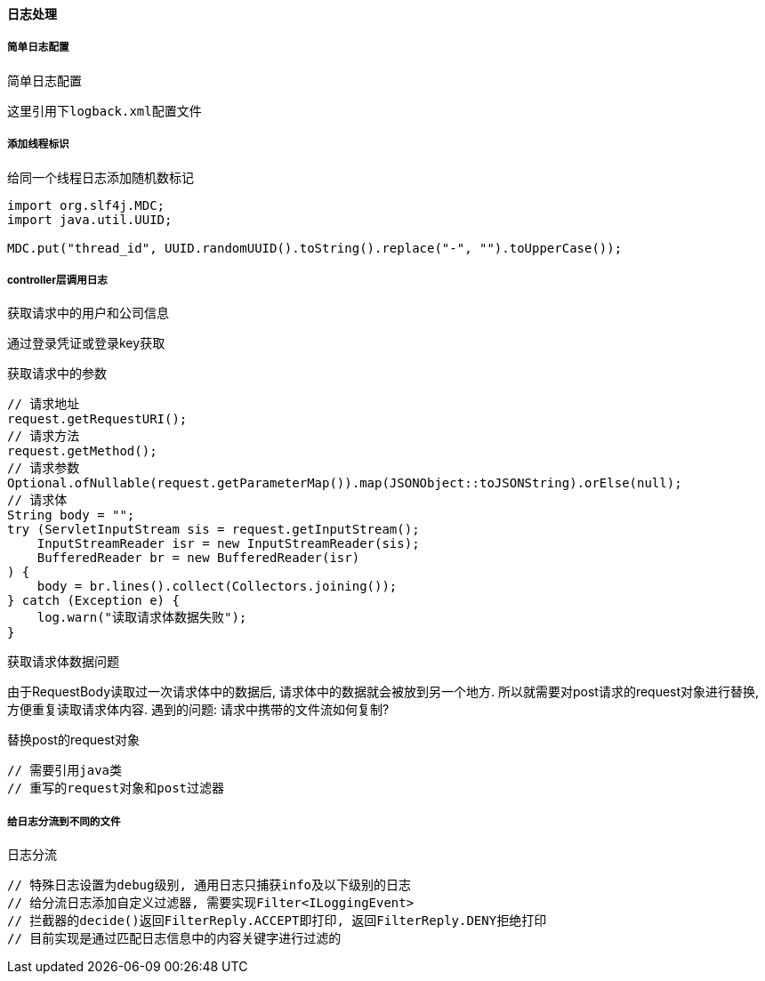 
==== 日志处理


===== 简单日志配置

.简单日志配置
[source,xml]
----
这里引用下logback.xml配置文件
----


===== 添加线程标识

.给同一个线程日志添加随机数标记
[source,java]
----
import org.slf4j.MDC;
import java.util.UUID;

MDC.put("thread_id", UUID.randomUUID().toString().replace("-", "").toUpperCase());
----


===== controller层调用日志


.获取请求中的用户和公司信息
通过登录凭证或登录key获取


.获取请求中的参数
[source,java]
----
// 请求地址
request.getRequestURI();
// 请求方法
request.getMethod();
// 请求参数
Optional.ofNullable(request.getParameterMap()).map(JSONObject::toJSONString).orElse(null);
// 请求体
String body = "";
try (ServletInputStream sis = request.getInputStream();
    InputStreamReader isr = new InputStreamReader(sis);
    BufferedReader br = new BufferedReader(isr)
) {
    body = br.lines().collect(Collectors.joining());
} catch (Exception e) {
    log.warn("读取请求体数据失败");
}
----


.获取请求体数据问题
由于RequestBody读取过一次请求体中的数据后, 请求体中的数据就会被放到另一个地方.
所以就需要对post请求的request对象进行替换, 方便重复读取请求体内容.
遇到的问题: 请求中携带的文件流如何复制?


.替换post的request对象
[source,java]
----
// 需要引用java类
// 重写的request对象和post过滤器
----


===== 给日志分流到不同的文件

.日志分流
[source,java]
----
// 特殊日志设置为debug级别, 通用日志只捕获info及以下级别的日志
// 给分流日志添加自定义过滤器, 需要实现Filter<ILoggingEvent>
// 拦截器的decide()返回FilterReply.ACCEPT即打印, 返回FilterReply.DENY拒绝打印
// 目前实现是通过匹配日志信息中的内容关键字进行过滤的
----







